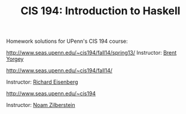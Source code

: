 #+TITLE: CIS 194: Introduction to Haskell

Homework solutions for UPenn's CIS 194 course:

[[http://www.seas.upenn.edu/~cis194/fall14/spring13/]] 
Instructor: [[http://www.cis.upenn.edu/~byorgey/][Brent Yorgey]]

[[http://www.seas.upenn.edu/~cis194/fall14/]]

Instructor: [[http://www.cis.upenn.edu/~eir][Richard Eisenberg]] 

[[http://www.seas.upenn.edu/~cis194]] 

Instructor: [[http://www.cis.upenn.edu/~noamz][Noam Zilberstein]]
